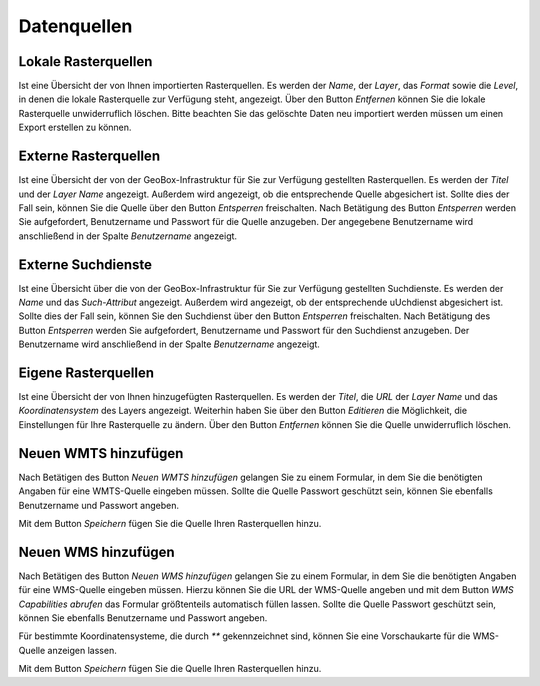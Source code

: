 Datenquellen
============

Lokale Rasterquellen
--------------------

Ist eine Übersicht der von Ihnen importierten Rasterquellen. Es werden der `Name`, der `Layer`, das `Format` sowie die `Level`, in denen die lokale Rasterquelle zur Verfügung steht, angezeigt. Über den Button `Entfernen` können Sie die lokale Rasterquelle unwiderruflich löschen. Bitte beachten Sie das gelöschte Daten neu importiert werden müssen um einen Export erstellen zu können.

Externe Rasterquellen
---------------------

Ist eine Übersicht der von der GeoBox-Infrastruktur für Sie zur Verfügung gestellten Rasterquellen. Es werden der `Titel` und der `Layer Name` angezeigt. Außerdem wird angezeigt, ob die entsprechende Quelle abgesichert ist. Sollte dies der Fall sein, können Sie die Quelle über den Button `Entsperren` freischalten. Nach Betätigung des Button `Entsperren` werden Sie aufgefordert, Benutzername und Passwort für die Quelle anzugeben. Der angegebene Benutzername wird anschließend in der Spalte `Benutzername` angezeigt.

Externe Suchdienste
-------------------

Ist eine Übersicht über die von der GeoBox-Infrastruktur für Sie zur Verfügung gestellten Suchdienste. Es werden der `Name` und das `Such-Attribut` angezeigt. Außerdem wird angezeigt, ob der entsprechende uUchdienst abgesichert ist. Sollte dies der Fall sein, können Sie den Suchdienst über den Button `Entsperren` freischalten. Nach Betätigung des Button `Entsperren` werden Sie aufgefordert, Benutzername und Passwort für den Suchdienst anzugeben. Der Benutzername wird anschließend in der Spalte `Benutzername` angezeigt.

Eigene Rasterquellen
--------------------

Ist eine Übersicht der von Ihnen hinzugefügten Rasterquellen. Es werden der `Titel`, die `URL` der `Layer Name` und das `Koordinatensystem` des Layers angezeigt. Weiterhin haben Sie über den Button `Editieren` die Möglichkeit, die Einstellungen für Ihre Rasterquelle zu ändern. Über den Button `Entfernen` können Sie die Quelle unwiderruflich löschen.

Neuen WMTS hinzufügen
---------------------

Nach Betätigen des Button `Neuen WMTS hinzufügen` gelangen Sie zu einem Formular, in dem Sie die benötigten Angaben für eine WMTS-Quelle eingeben müssen. Sollte die Quelle Passwort geschützt sein, können Sie ebenfalls Benutzername und Passwort angeben.

Mit dem Button `Speichern` fügen Sie die Quelle Ihren Rasterquellen hinzu.

Neuen WMS hinzufügen
--------------------

Nach Betätigen des Button `Neuen WMS hinzufügen` gelangen Sie zu einem Formular, in dem Sie die benötigten Angaben für eine WMS-Quelle eingeben müssen. Hierzu können Sie die URL der WMS-Quelle angeben und mit dem Button `WMS Capabilities abrufen` das Formular größtenteils automatisch füllen lassen. Sollte die Quelle Passwort geschützt sein, können Sie ebenfalls Benutzername und Passwort angeben.

Für bestimmte Koordinatensysteme, die durch `**` gekennzeichnet sind, können Sie eine Vorschaukarte für die WMS-Quelle anzeigen lassen.

Mit dem Button `Speichern` fügen Sie die Quelle Ihren Rasterquellen hinzu.

